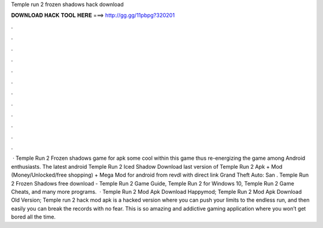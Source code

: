 Temple run 2 frozen shadows hack download

𝐃𝐎𝐖𝐍𝐋𝐎𝐀𝐃 𝐇𝐀𝐂𝐊 𝐓𝐎𝐎𝐋 𝐇𝐄𝐑𝐄 ===> http://gg.gg/11pbpg?320201

.

.

.

.

.

.

.

.

.

.

.

.

 · Temple Run 2 Frozen shadows game for apk  some cool within this game thus re-energizing the game among Android enthusiasts. The latest android Temple Run 2 Iced Shadow Download last version of Temple Run 2 Apk + Mod (Money/Unlocked/free shopping) + Mega Mod for android from revdl with direct link Grand Theft Auto: San . Temple Run 2 Frozen Shadows free download - Temple Run 2 Game Guide, Temple Run 2 for Windows 10, Temple Run 2 Game Cheats, and many more programs.  · Temple Run 2 Mod Apk Download Happymod; Temple Run 2 Mod Apk Download Old Version; Temple run 2 hack mod apk is a hacked version where you can push your limits to the endless run, and then easily you can break the records with no fear. This is so amazing and addictive gaming application where you won’t get bored all the time.